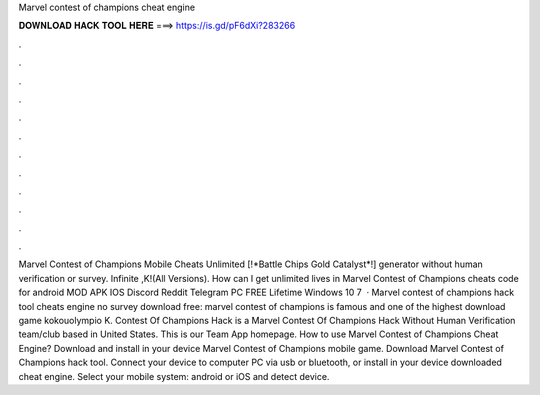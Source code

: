 Marvel contest of champions cheat engine

𝐃𝐎𝐖𝐍𝐋𝐎𝐀𝐃 𝐇𝐀𝐂𝐊 𝐓𝐎𝐎𝐋 𝐇𝐄𝐑𝐄 ===> https://is.gd/pF6dXi?283266

.

.

.

.

.

.

.

.

.

.

.

.

Marvel Contest of Champions Mobile Cheats Unlimited [!*Battle Chips Gold Catalyst*!] generator without human verification or survey. Infinite ,K!(All Versions). How can I get unlimited lives in Marvel Contest of Champions cheats code for android MOD APK IOS Discord Reddit Telegram PC FREE Lifetime Windows 10 7   · Marvel contest of champions hack tool cheats engine no survey download free: marvel contest of champions is famous and one of the highest download game kokouolympio K. Contest Of Champions Hack is a Marvel Contest Of Champions Hack Without Human Verification team/club based in United States. This is our Team App homepage. How to use Marvel Contest of Champions Cheat Engine? Download and install in your device Marvel Contest of Champions mobile game. Download Marvel Contest of Champions  hack tool. Connect your device to computer PC via usb or bluetooth, or install in your device downloaded cheat engine. Select your mobile system: android or iOS and detect device.